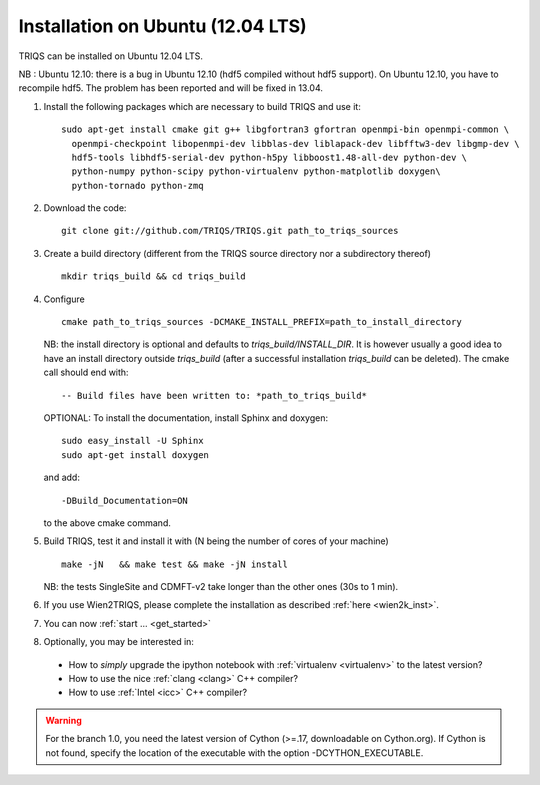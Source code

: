 .. index:: Ubuntu

.. _Ubuntu :

.. highlight:: bash

Installation on Ubuntu (12.04 LTS)
####################################################

TRIQS can be installed on Ubuntu 12.04 LTS.

NB : Ubuntu 12.10: there is a bug in Ubuntu 12.10 (hdf5 compiled without hdf5 support).
On Ubuntu 12.10, you have to recompile hdf5. The problem has been reported and will be fixed in 13.04.

#. Install the following packages which are necessary to build TRIQS and use it::

     sudo apt-get install cmake git g++ libgfortran3 gfortran openmpi-bin openmpi-common \
       openmpi-checkpoint libopenmpi-dev libblas-dev liblapack-dev libfftw3-dev libgmp-dev \
       hdf5-tools libhdf5-serial-dev python-h5py libboost1.48-all-dev python-dev \
       python-numpy python-scipy python-virtualenv python-matplotlib doxygen\
       python-tornado python-zmq

#. Download the code::

     git clone git://github.com/TRIQS/TRIQS.git path_to_triqs_sources

#. Create a build directory (different from the TRIQS source directory nor a subdirectory thereof) ::

    mkdir triqs_build && cd triqs_build

#. Configure ::

    cmake path_to_triqs_sources -DCMAKE_INSTALL_PREFIX=path_to_install_directory

   NB: the install directory is optional and defaults to `triqs_build/INSTALL_DIR`. It is
   however usually a good idea to have an install directory outside `triqs_build` (after
   a successful installation `triqs_build` can be deleted). The cmake call should end with::

     -- Build files have been written to: *path_to_triqs_build*

   OPTIONAL: To install the documentation, install Sphinx and doxygen: ::

    sudo easy_install -U Sphinx
    sudo apt-get install doxygen

   and add::

    -DBuild_Documentation=ON

   to the above cmake command.

#. Build TRIQS, test it and install it with (N being the number of cores of your machine) ::

    make -jN   && make test && make -jN install

   NB: the tests SingleSite and CDMFT-v2 take longer than the other ones (30s to 1 min).

#. If you use Wien2TRIQS, please complete the installation as described :ref:`here <wien2k_inst>`.




#. You can now :ref:`start ... <get_started>`

#. Optionally, you may be interested in:

 * How to *simply* upgrade the ipython notebook with :ref:`virtualenv <virtualenv>` to the latest version?

 * How to use the nice :ref:`clang <clang>` C++ compiler?

 * How to use :ref:`Intel <icc>` C++ compiler?

.. warning:: For the branch 1.0, you need the latest version of Cython (>=.17, downloadable on Cython.org). If Cython is not found, specify the location of the executable with the option -DCYTHON_EXECUTABLE. 
